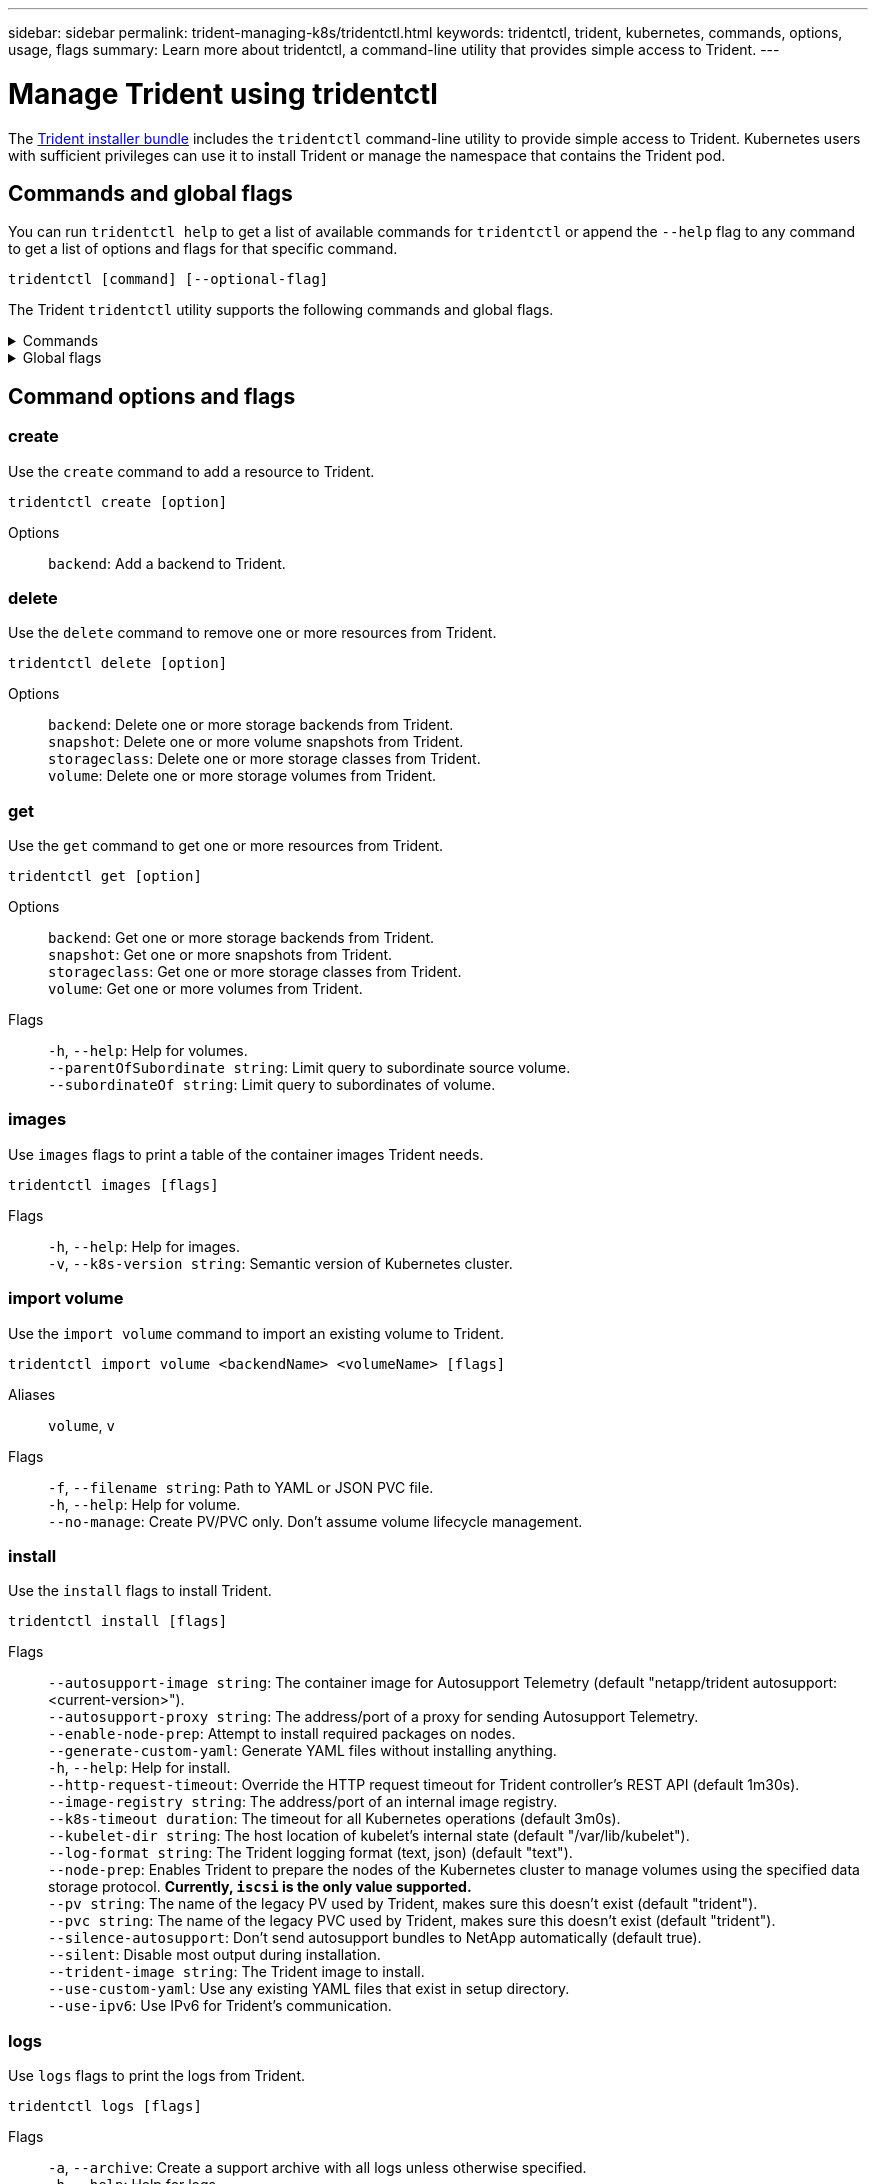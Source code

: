 ---
sidebar: sidebar
permalink: trident-managing-k8s/tridentctl.html
keywords: tridentctl, trident, kubernetes, commands, options, usage, flags
summary: Learn more about tridentctl, a command-line utility that provides simple access to Trident.
---

= Manage Trident using tridentctl
:hardbreaks:
:icons: font
:imagesdir: ../media/

[.lead]
The https://github.com/NetApp/trident/releases[Trident installer bundle^] includes the `tridentctl` command-line utility to provide simple access to Trident. Kubernetes users with sufficient privileges can use it to install Trident or manage the namespace that contains the Trident pod.

== Commands and global flags
You can run `tridentctl help` to get a list of available commands for `tridentctl` or append the `--help` flag to any command to get a list of options and flags for that specific command.

`tridentctl [command] [--optional-flag]`

The Trident `tridentctl` utility supports the following commands and global flags. 

.Commands
[%collapsible%closed]
====

`create`:: Add a resource to Trident.
`delete`:: Remove one or more resources from Trident.
`get`:: Get one or more resources from Trident.
`help`:: Help about any command.
`images`:: Print a table of the container images Trident needs.
`import`:: Import an existing resource to Trident.
`install`:: Install Trident.
`logs`:: Print the logs from Trident.
`send`:: Send a resource from Trident.
`uninstall`:: Uninstall Trident.
`update`:: Modify a resource in Trident.
`update backend state`:: Temporarily suspend backend operations. 
`upgrade`:: Upgrade a resource in Trident.
`version`:: Print the version of Trident.
====

.Global flags
[%collapsible%closed]
====
`-d`, `--debug`:: Debug output.
`-h`, `--help`:: Help for `tridentctl`.
`-k`, `--kubeconfig string`:: Specify the `KUBECONFIG` path to run commands locally or from one Kubernetes cluster to another. 
+

NOTE: Alternatively, you can export the `KUBECONFIG` variable to point to a specific Kubernetes cluster and issue `tridentctl` commands to that cluster.
`-n`, `--namespace string`:: Namespace of Trident deployment.
`-o`, `--output string`:: Output format. One of json|yaml|name|wide|ps (default).
`-s`, `--server string`:: Address/port of Trident REST interface.
+

WARNING: Trident REST interface can be configured to listen and serve at 127.0.0.1 (for IPv4) or [::1] (for IPv6) only.

====

== Command options and flags

=== create

Use the `create` command to add a resource to Trident.

`tridentctl create [option]`


Options:: 
`backend`: Add a backend to Trident.

=== delete

Use the `delete` command to remove one or more resources from Trident.

`tridentctl delete [option]`

Options::

`backend`: Delete one or more storage backends from Trident.
`snapshot`: Delete one or more volume snapshots from Trident.
`storageclass`: Delete one or more storage classes from Trident.
`volume`: Delete one or more storage volumes from Trident.

=== get

Use the `get` command to get one or more resources from Trident.

`tridentctl get [option]`

Options:: 

`backend`: Get one or more storage backends from Trident.
`snapshot`: Get one or more snapshots from Trident.
`storageclass`: Get one or more storage classes from Trident.
`volume`: Get one or more volumes from Trident.

Flags::

`-h`, `--help`: Help for volumes.
`--parentOfSubordinate string`: Limit query to subordinate source volume. 
`--subordinateOf string`: Limit query to subordinates of volume. 

=== images

Use `images` flags to print a table of the container images Trident needs.

`tridentctl images [flags]`

Flags::

`-h`, `--help`: Help for images.
`-v`, `--k8s-version string`: Semantic version of Kubernetes cluster.

=== import volume

Use the `import volume` command to import an existing volume to Trident.

`tridentctl import volume <backendName> <volumeName> [flags]`

Aliases::
`volume`, `v`

Flags::
`-f`, `--filename string`: Path to YAML or JSON PVC file.
`-h`, `--help`: Help for volume.
`--no-manage`: Create PV/PVC only. Don't assume volume lifecycle management.

=== install

Use the `install` flags to install Trident.

`tridentctl install [flags]`

Flags::

`--autosupport-image string`: The container image for Autosupport Telemetry (default "netapp/trident autosupport:<current-version>").
`--autosupport-proxy string`: The address/port of a proxy for sending Autosupport Telemetry.
`--enable-node-prep`: Attempt to install required packages on nodes.
`--generate-custom-yaml`: Generate YAML files without installing anything.
`-h`, `--help`: Help for install.
`--http-request-timeout`: Override the HTTP request timeout for Trident controller's REST API (default 1m30s).
`--image-registry string`: The address/port of an internal image registry.
`--k8s-timeout duration`: The timeout for all Kubernetes operations (default 3m0s).
`--kubelet-dir string`: The host location of kubelet's internal state (default "/var/lib/kubelet").
`--log-format string`: The Trident logging format (text, json) (default "text").
`--node-prep`: Enables Trident to prepare the nodes of the Kubernetes cluster to manage volumes using the specified data storage protocol. *Currently, `iscsi` is the only value supported.*
`--pv string`: The name of the legacy PV used by Trident, makes sure this doesn't exist (default "trident").
`--pvc string`: The name of the legacy PVC used by Trident, makes sure this doesn't exist (default "trident").
`--silence-autosupport`: Don't send autosupport bundles to NetApp automatically (default true).
`--silent`: Disable most output during installation.
`--trident-image string`: The Trident image to install.
`--use-custom-yaml`: Use any existing YAML files that exist in setup directory.
`--use-ipv6`: Use IPv6 for Trident's communication.

=== logs

Use `logs` flags to print the logs from Trident.

`tridentctl logs [flags]`

Flags::

`-a`, `--archive`: Create a support archive with all logs unless otherwise specified.
`-h`, `--help`: Help for logs.
`-l`, `--log string`: Trident log to display. One of trident|auto|trident-operator|all (default "auto").
`--node string`: The Kubernetes node name from which to gather node pod logs.
`-p`, `--previous`: Get the logs for the previous container instance if it exists.
`--sidecars`: Get the logs for the sidecar containers.

=== send

Use the `send` command to send a resource from Trident.

`tridentctl send [option]`

Options::

`autosupport`: Send an Autosupport archive to NetApp.

=== uninstall

Use `uninstall` flags to uninstall Trident.

`tridentctl uninstall [flags]`

Flags::

`-h, --help`: Help for uninstall.
`--silent`: Disable most output during uninstall.

=== update

Use the `update` command to modify a resource in Trident.

`tridentctl update [option]`

Options::
`backend`: Update a backend in Trident.

=== update backend state

Use the `update backend state` command to suspend or resume backend operations.

`tridentctl update backend state <backend-name> [flag]`

.Points to consider

* If a backend is created using a TridentBackendConfig (tbc), the backend cannot be updated using a `backend.json` file. 
* If the `userState` has been set in a tbc, it cannot be modified using the `tridentctl update backend state <backend-name> --user-state suspended/normal` command.
* To regain the ability to set the `userState` via tridentctl after it has been set via tbc, the `userState` field must be removed from the tbc. This can be done using the `kubectl edit tbc` command. After the `userState` field is removed, you can use the `tridentctl update backend state` command to change the `userState` of a backend.
* Use the `tridentctl update backend state` to change the `userState`. You can also update the `userState` using `TridentBackendConfig` or `backend.json` file; this triggers a complete re-initialization of the backend and can be time-consuming. 

Flags::
`-h`, `--help`: Help for backend state. 
`--user-state`: Set to `suspended` to pause backend operations. Set to `normal` to resume backend operations. When set to `suspended`:
+
* `AddVolume` and `Import Volume` are paused.
* `CloneVolume`, `ResizeVolume`, `PublishVolume`, `UnPublishVolume`, `CreateSnapshot`, `GetSnapshot`, `RestoreSnapshot`, `DeleteSnapshot`, `RemoveVolume`, `GetVolumeExternal`, `ReconcileNodeAccess` remain available.

You can also update the backend state using `userState` field in the backend configuration file `TridentBackendConfig` or `backend.json`.
For more information, refer to link:../trident-use/backend_options.html[Options for managing backends] and link:../trident-use/backend_ops_kubectl.html[Perform backend management with kubectl].

*Example:*

[role="tabbed-block"]
====

.JSON
--
Follow these steps to update the `userState` using the `backend.json` file:

. Edit the `backend.json` file to include the `userState` field with its value set to 'suspended'.
. Update the backend using the `tridentctl backend update` command and the path to the updated `backend.json` file.
+
*Example*: `tridentctl backend update -f /<path to backend JSON file>/backend.json`

----
{
    "version": 1,
    "storageDriverName": "ontap-nas",
    "managementLIF": "<redacted>",
    "svm": "nas-svm",
    "backendName": "customBackend",
    "username": "<redacted>",
    "password": "<redacted>",
    "userState": "suspended",
}

----
--

.YAML
--
You can edit the tbc after it has been applied using the `kubectl edit <tbc-name> -n <namespace>` command.
The following example updates the backend state to suspend using the `userState: suspended` option:
----
apiVersion: trident.netapp.io/v1
kind: TridentBackendConfig
metadata:
  name: backend-ontap-nas
spec:
  version: 1
  backendName: customBackend
  storageDriverName: ontap-nas
  managementLIF: <redacted>
  svm: nas-svm
userState: suspended
  credentials:
    name: backend-tbc-ontap-nas-secret
----
--
====

=== version

Use `version` flags to print the version of `tridentctl` and the running Trident service.

`tridentctl version [flags]`

Flags::

`--client`: Client version only (no server required).
`-h, --help`: Help for version.

== Plugin support

Tridentctl supports plugins similar to kubectl. Tridentctl detects a plugin if the plugin binary file name follows the scheme "tridentctl-<plugin>", and the binary is located in a folder listed the PATH environment variable. All the detected plugins are listed in the plugin section of the tridentctl help. Optionally, you can also limit the search by specifying a plugin folder in the the enviornment variable TRIDENTCTL_PLUGIN_PATH (Example: `TRIDENTCTL_PLUGIN_PATH=~/tridentctl-plugins/`). If the variable is used, tridenctl searches only in the specified folder. 

